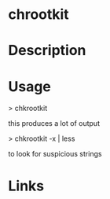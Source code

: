 #+TAGS: sec_d


* chrootkit
* Description
* Usage

> chkrootkit

this produces a lot of output

> chkrootkit -x | less

to look for suspicious strings
* Links
